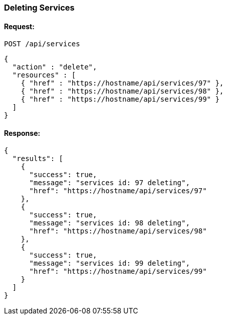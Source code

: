 
[[delete-services]]
=== Deleting Services

==== Request:

----
POST /api/services
----

[source,json]
----
{
  "action" : "delete",
  "resources" : [
    { "href" : "https://hostname/api/services/97" },
    { "href" : "https://hostname/api/services/98" },
    { "href" : "https://hostname/api/services/99" }
  ]
}
----

==== Response:

[source,json]
----
{
  "results": [
    {
      "success": true,
      "message": "services id: 97 deleting",
      "href": "https://hostname/api/services/97"
    },
    {
      "success": true,
      "message": "services id: 98 deleting",
      "href": "https://hostname/api/services/98"
    },
    {
      "success": true,
      "message": "services id: 99 deleting",
      "href": "https://hostname/api/services/99"
    }
  ]
}
----

